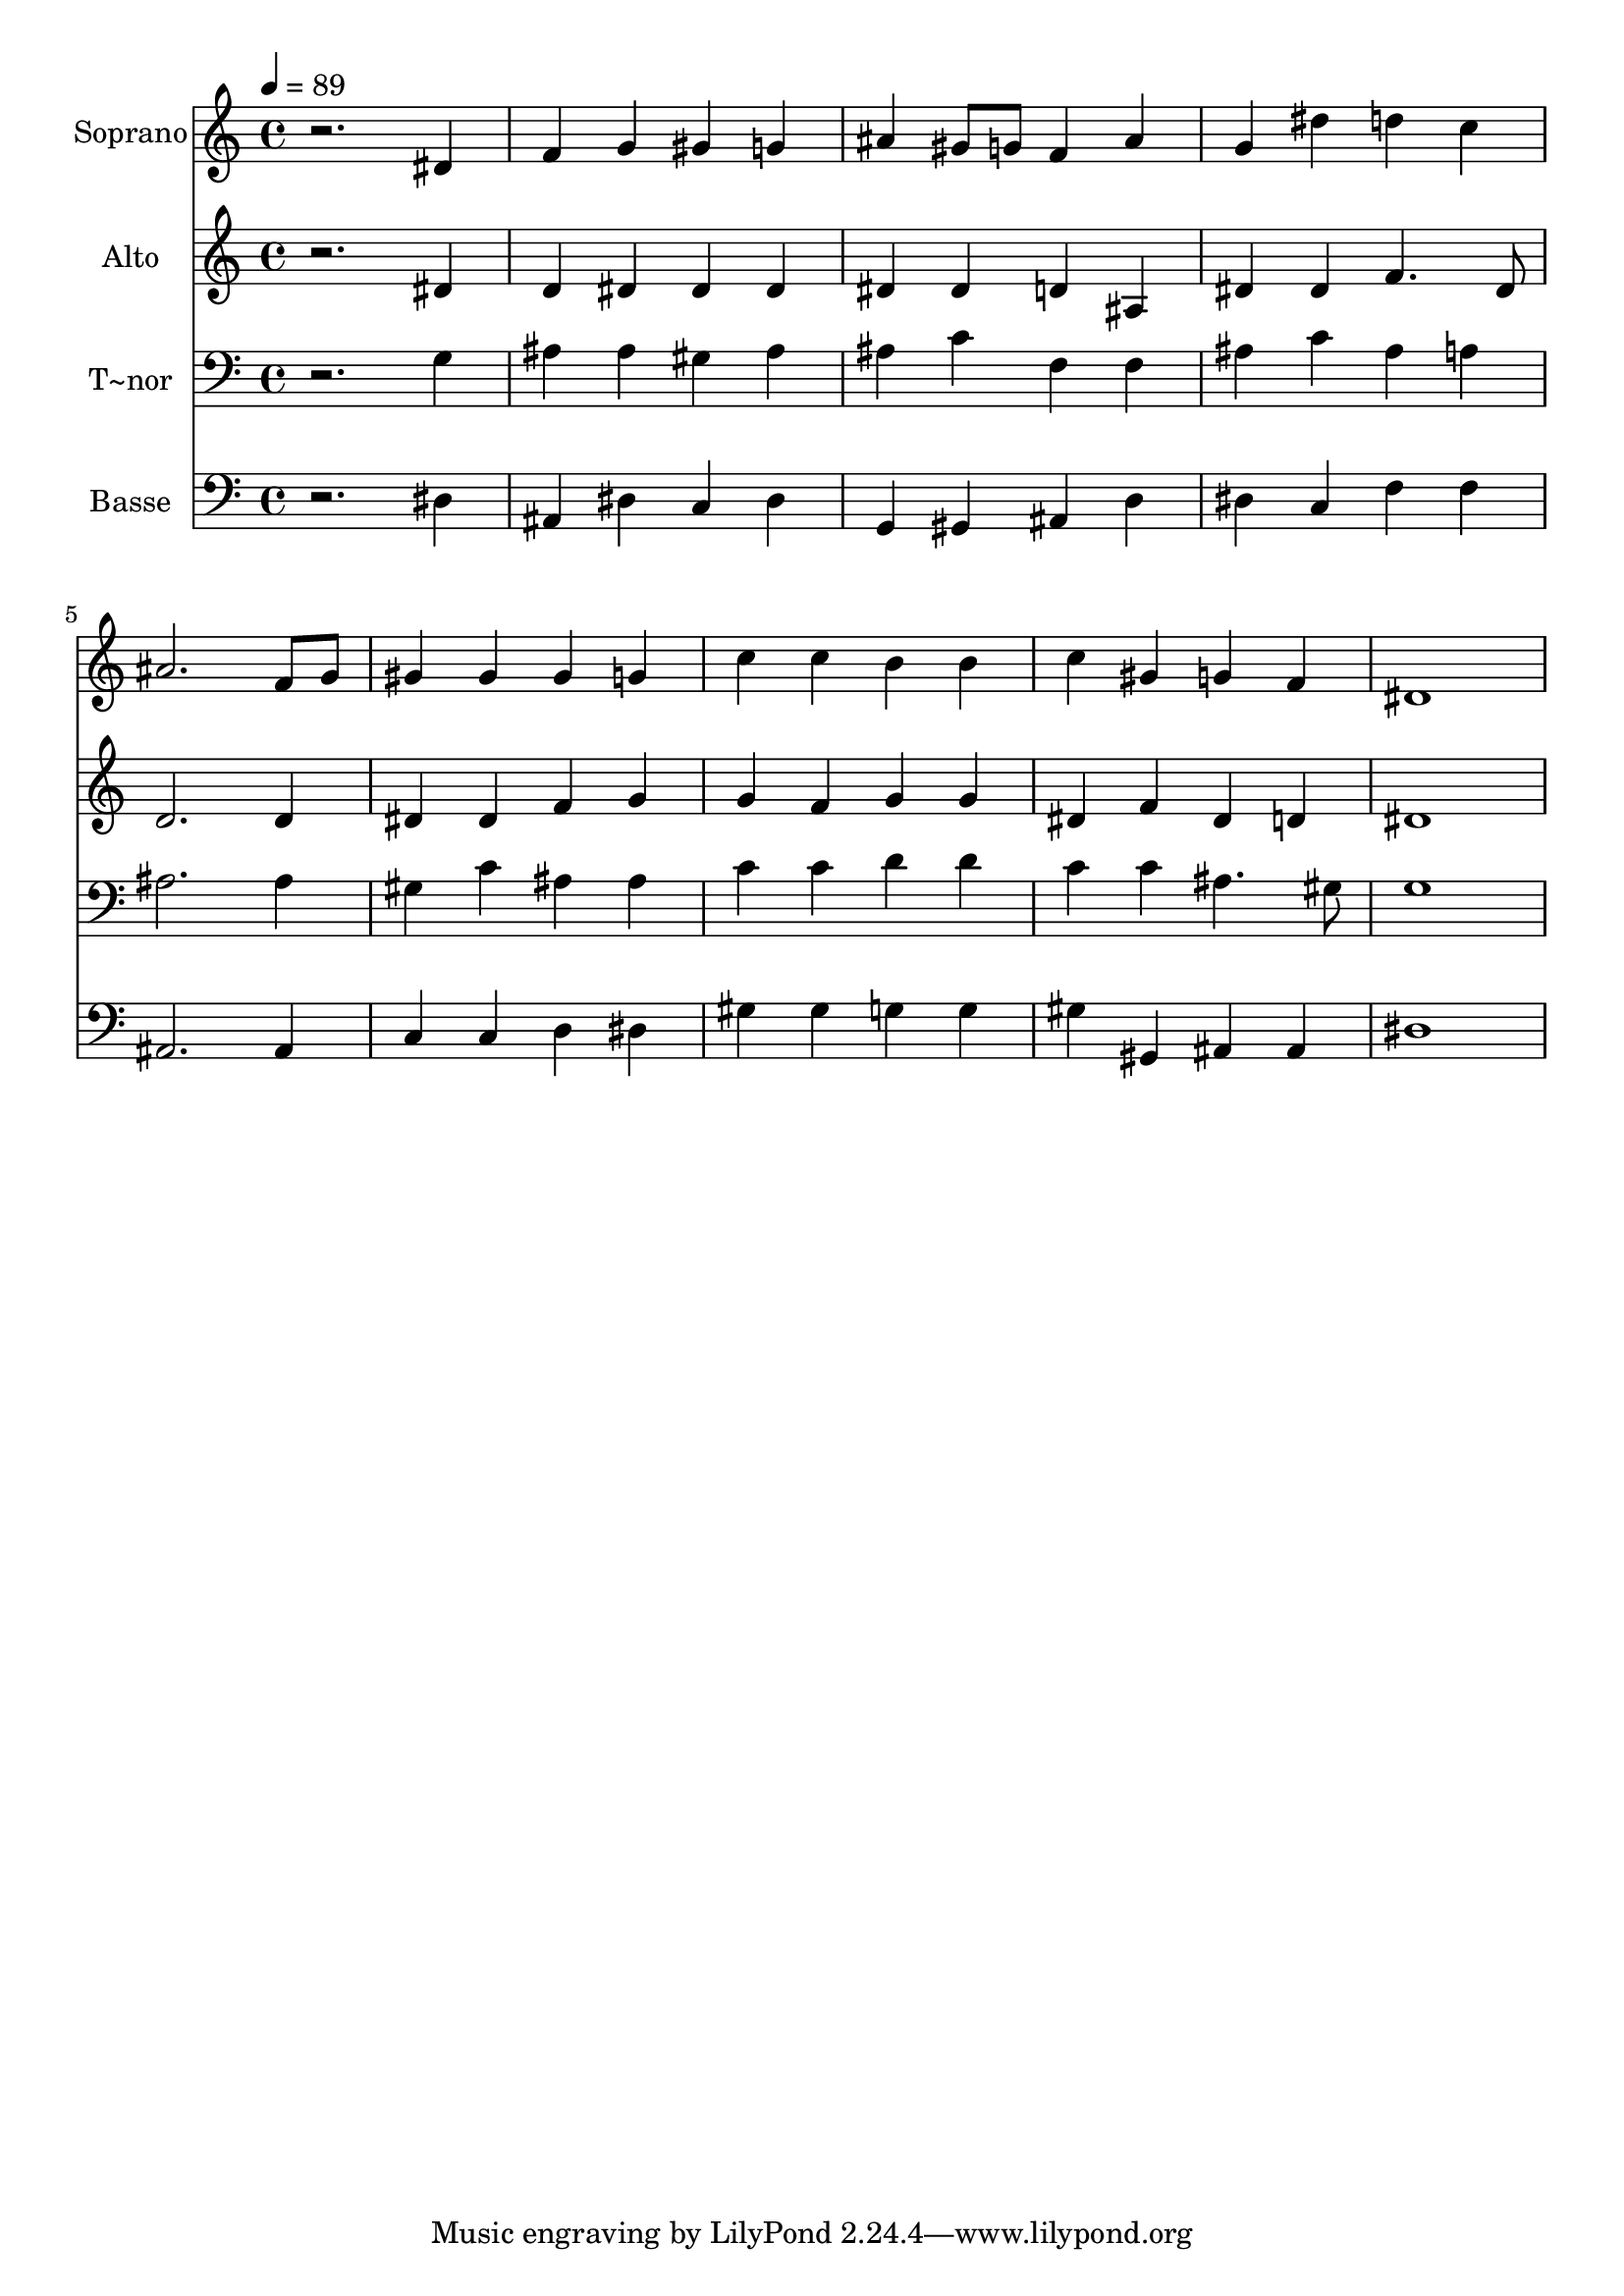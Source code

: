 % Lily was here -- automatically converted by /usr/bin/midi2ly from 126.mid
\version "2.14.0"

\layout {
  \context {
    \Voice
    \remove "Note_heads_engraver"
    \consists "Completion_heads_engraver"
    \remove "Rest_engraver"
    \consists "Completion_rest_engraver"
  }
}

trackAchannelA = {
  
  \time 4/4 
  
  \tempo 4 = 89 
  
}

trackA = <<
  \context Voice = voiceA \trackAchannelA
>>


trackBchannelA = {
  
  \set Staff.instrumentName = "Soprano"
  
}

trackBchannelB = \relative c {
  r2. dis'4 
  | % 2
  f g gis g 
  | % 3
  ais gis8 g f4 ais 
  | % 4
  g dis' d c 
  | % 5
  ais2. f8 g 
  | % 6
  gis4 gis gis g 
  | % 7
  c c b b 
  | % 8
  c gis g f 
  | % 9
  dis1 
  | % 10
  
}

trackB = <<
  \context Voice = voiceA \trackBchannelA
  \context Voice = voiceB \trackBchannelB
>>


trackCchannelA = {
  
  \set Staff.instrumentName = "Alto"
  
}

trackCchannelC = \relative c {
  r2. dis'4 
  | % 2
  d dis dis dis 
  | % 3
  dis dis d ais 
  | % 4
  dis dis f4. dis8 
  | % 5
  d2. d4 
  | % 6
  dis dis f g 
  | % 7
  g f g g 
  | % 8
  dis f dis d 
  | % 9
  dis1 
  | % 10
  
}

trackC = <<
  \context Voice = voiceA \trackCchannelA
  \context Voice = voiceB \trackCchannelC
>>


trackDchannelA = {
  
  \set Staff.instrumentName = "T~nor"
  
}

trackDchannelC = \relative c {
  r2. g'4 
  | % 2
  ais ais gis ais 
  | % 3
  ais c f, f 
  | % 4
  ais c ais a 
  | % 5
  ais2. ais4 
  | % 6
  gis c ais ais 
  | % 7
  c c d d 
  | % 8
  c c ais4. gis8 
  | % 9
  g1 
  | % 10
  
}

trackD = <<

  \clef bass
  
  \context Voice = voiceA \trackDchannelA
  \context Voice = voiceB \trackDchannelC
>>


trackEchannelA = {
  
  \set Staff.instrumentName = "Basse"
  
}

trackEchannelC = \relative c {
  r2. dis4 
  | % 2
  ais dis c dis 
  | % 3
  g, gis ais d 
  | % 4
  dis c f f 
  | % 5
  ais,2. ais4 
  | % 6
  c c d dis 
  | % 7
  gis gis g g 
  | % 8
  gis gis, ais ais 
  | % 9
  dis1 
  | % 10
  
}

trackE = <<

  \clef bass
  
  \context Voice = voiceA \trackEchannelA
  \context Voice = voiceB \trackEchannelC
>>


\score {
  <<
    \context Staff=trackB \trackA
    \context Staff=trackB \trackB
    \context Staff=trackC \trackA
    \context Staff=trackC \trackC
    \context Staff=trackD \trackA
    \context Staff=trackD \trackD
    \context Staff=trackE \trackA
    \context Staff=trackE \trackE
  >>
  \layout {}
  \midi {}
}
